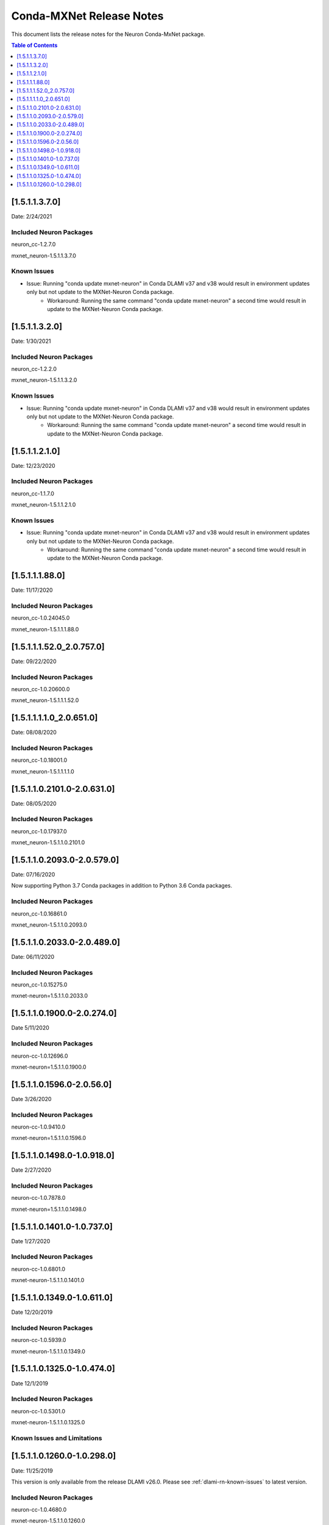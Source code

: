 .. _conda-mxnet-release-notes:

Conda-MXNet Release Notes
=========================

This document lists the release notes for the Neuron Conda-MxNet
package.


.. contents:: Table of Contents
   :local:
   :depth: 1
   
[1.5.1.1.3.7.0]
^^^^^^^^^^^^^^^

Date: 2/24/2021

Included Neuron Packages
------------------------

neuron_cc-1.2.7.0

mxnet_neuron-1.5.1.1.3.7.0

Known Issues
------------

- Issue: Running "conda update mxnet-neuron" in Conda DLAMI v37 and v38 would result in environment updates only but not update to the MXNet-Neuron Conda package.
   - Workaround: Running the same command "conda update mxnet-neuron" a second time would result in update to the MXNet-Neuron Conda package.

[1.5.1.1.3.2.0]
^^^^^^^^^^^^^^^

Date: 1/30/2021

Included Neuron Packages
------------------------

neuron_cc-1.2.2.0

mxnet_neuron-1.5.1.1.3.2.0

Known Issues
------------

- Issue: Running "conda update mxnet-neuron" in Conda DLAMI v37 and v38 would result in environment updates only but not update to the MXNet-Neuron Conda package.
   - Workaround: Running the same command "conda update mxnet-neuron" a second time would result in update to the MXNet-Neuron Conda package.

[1.5.1.1.2.1.0]
^^^^^^^^^^^^^^^

Date: 12/23/2020

Included Neuron Packages
------------------------

neuron_cc-1.1.7.0

mxnet_neuron-1.5.1.1.2.1.0

Known Issues
------------

- Issue: Running "conda update mxnet-neuron" in Conda DLAMI v37 and v38 would result in environment updates only but not update to the MXNet-Neuron Conda package.
   - Workaround: Running the same command "conda update mxnet-neuron" a second time would result in update to the MXNet-Neuron Conda package.

[1.5.1.1.1.88.0]
^^^^^^^^^^^^^^^^

Date: 11/17/2020

Included Neuron Packages
------------------------

neuron_cc-1.0.24045.0

mxnet_neuron-1.5.1.1.1.88.0

.. _15111520_207570:

[1.5.1.1.1.52.0_2.0.757.0]
^^^^^^^^^^^^^^^^^^^^^^^^^^

Date: 09/22/2020

Included Neuron Packages
------------------------

neuron_cc-1.0.20600.0

mxnet_neuron-1.5.1.1.1.52.0

.. _1511110_206510:

[1.5.1.1.1.1.0_2.0.651.0]
^^^^^^^^^^^^^^^^^^^^^^^^^

Date: 08/08/2020

.. _included-neuron-packages-1:

Included Neuron Packages
------------------------

neuron_cc-1.0.18001.0

mxnet_neuron-1.5.1.1.1.1.0

.. _1511021010-206310:

[1.5.1.1.0.2101.0-2.0.631.0]
^^^^^^^^^^^^^^^^^^^^^^^^^^^^

Date: 08/05/2020

.. _included-neuron-packages-2:

Included Neuron Packages
------------------------

neuron_cc-1.0.17937.0

mxnet_neuron-1.5.1.1.0.2101.0

.. _1511020930-205790:

[1.5.1.1.0.2093.0-2.0.579.0]
^^^^^^^^^^^^^^^^^^^^^^^^^^^^

Date: 07/16/2020

Now supporting Python 3.7 Conda packages in addition to Python 3.6 Conda
packages.

.. _included-neuron-packages-3:

Included Neuron Packages
------------------------

neuron_cc-1.0.16861.0

mxnet_neuron-1.5.1.1.0.2093.0

.. _1511020330-204890:

[1.5.1.1.0.2033.0-2.0.489.0]
^^^^^^^^^^^^^^^^^^^^^^^^^^^^

Date: 06/11/2020

.. _included-neuron-packages-4:

Included Neuron Packages
------------------------

neuron_cc-1.0.15275.0

mxnet-neuron=1.5.1.1.0.2033.0

.. _1511019000-202740:

[1.5.1.1.0.1900.0-2.0.274.0]
^^^^^^^^^^^^^^^^^^^^^^^^^^^^

Date 5/11/2020

.. _included-neuron-packages-5:

Included Neuron Packages
------------------------

neuron-cc-1.0.12696.0

mxnet-neuron=1.5.1.1.0.1900.0

.. _1511015960-20560:

[1.5.1.1.0.1596.0-2.0.56.0]
^^^^^^^^^^^^^^^^^^^^^^^^^^^

Date 3/26/2020

.. _included-neuron-packages-6:

Included Neuron Packages
------------------------

neuron-cc-1.0.9410.0

mxnet-neuron=1.5.1.1.0.1596.0

.. _1511014980-109180:

[1.5.1.1.0.1498.0-1.0.918.0]
^^^^^^^^^^^^^^^^^^^^^^^^^^^^

Date 2/27/2020

.. _included-neuron-packages-7:

Included Neuron Packages
------------------------

neuron-cc-1.0.7878.0

mxnet-neuron=1.5.1.1.0.1498.0

.. _1511014010-107370:

[1.5.1.1.0.1401.0-1.0.737.0]
^^^^^^^^^^^^^^^^^^^^^^^^^^^^

Date 1/27/2020

.. _included-neuron-packages-8:

Included Neuron Packages
------------------------

neuron-cc-1.0.6801.0

mxnet-neuron-1.5.1.1.0.1401.0

.. _1511013490-106110:

[1.5.1.1.0.1349.0-1.0.611.0]
^^^^^^^^^^^^^^^^^^^^^^^^^^^^

Date 12/20/2019

.. _included-neuron-packages-9:

Included Neuron Packages
------------------------

neuron-cc-1.0.5939.0

mxnet-neuron-1.5.1.1.0.1349.0

.. _1511013250-104740:

[1.5.1.1.0.1325.0-1.0.474.0]
^^^^^^^^^^^^^^^^^^^^^^^^^^^^

Date 12/1/2019

.. _included-neuron-packages-10:

Included Neuron Packages
------------------------

neuron-cc-1.0.5301.0

mxnet-neuron-1.5.1.1.0.1325.0

Known Issues and Limitations
----------------------------

.. _1511012600-102980:

[1.5.1.1.0.1260.0-1.0.298.0]
^^^^^^^^^^^^^^^^^^^^^^^^^^^^

Date: 11/25/2019

This version is only available from the release DLAMI v26.0. Please see
:ref:`dlami-rn-known-issues` to latest version.

.. _included-neuron-packages-11:

Included Neuron Packages
------------------------

neuron-cc-1.0.4680.0

mxnet-neuron-1.5.1.1.0.1260.0

.. _known-issues-and-limitations-1:

Known Issues and Limitations
----------------------------

Please update to the latest conda package:

.. code:: bash

   source activate <conda environment>
   conda update mxnet-neuron

For example, on Conda DLAMI:

.. code:: bash

   source activate aws_neuron_tensorflow_p36
   conda update mxnet-neuron
